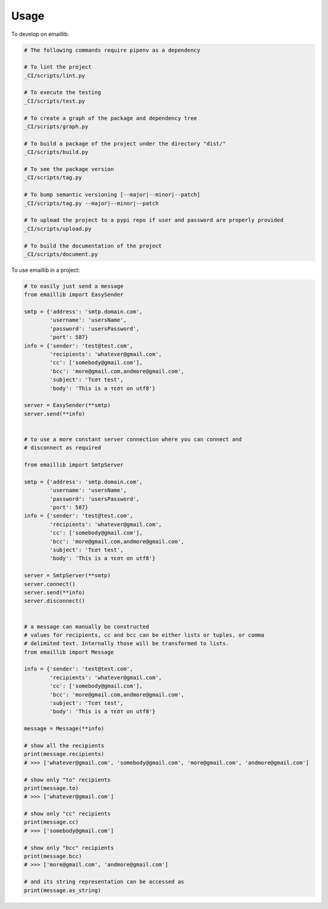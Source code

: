=====
Usage
=====


To develop on emaillib:

.. code-block:: bash

    # The following commands require pipenv as a dependency

    # To lint the project
    _CI/scripts/lint.py

    # To execute the testing
    _CI/scripts/test.py

    # To create a graph of the package and dependency tree
    _CI/scripts/graph.py

    # To build a package of the project under the directory "dist/"
    _CI/scripts/build.py

    # To see the package version
    _CI/scripts/tag.py

    # To bump semantic versioning [--major|--minor|--patch]
    _CI/scripts/tag.py --major|--minor|--patch

    # To upload the project to a pypi repo if user and password are properly provided
    _CI/scripts/upload.py

    # To build the documentation of the project
    _CI/scripts/document.py


To use emaillib in a project:

.. code-block:: python

    # to easily just send a message
    from emaillib import EasySender

    smtp = {'address': 'smtp.domain.com',
            'username': 'usersName',
            'password': 'usersPassword',
            'port': 587}
    info = {'sender': 'test@test.com',
            'recipients': 'whatever@gmail.com',
            'cc': ['somebody@gmail.com'],
            'bcc': 'more@gmail.com,andmore@gmail.com',
            'subject': 'Τεστ test',
            'body': 'This is a τεστ on utf8'}

    server = EasySender(**smtp)
    server.send(**info)


    # to use a more constant server connection where you can connect and
    # disconnect as required

    from emaillib import SmtpServer

    smtp = {'address': 'smtp.domain.com',
            'username': 'usersName',
            'password': 'usersPassword',
            'port': 587}
    info = {'sender': 'test@test.com',
            'recipients': 'whatever@gmail.com',
            'cc': ['somebody@gmail.com'],
            'bcc': 'more@gmail.com,andmore@gmail.com',
            'subject': 'Τεστ test',
            'body': 'This is a τεστ on utf8'}

    server = SmtpServer(**smtp)
    server.connect()
    server.send(**info)
    server.disconnect()


    # a message can manually be constructed
    # values for recipients, cc and bcc can be either lists or tuples, or comma
    # delimited text. Internally those will be transformed to lists.
    from emaillib import Message

    info = {'sender': 'test@test.com',
            'recipients': 'whatever@gmail.com',
            'cc': ['somebody@gmail.com'],
            'bcc': 'more@gmail.com,andmore@gmail.com',
            'subject': 'Τεστ test',
            'body': 'This is a τεστ on utf8'}

    message = Message(**info)

    # show all the recipients
    print(message.recipients)
    # >>> ['whatever@gmail.com', 'somebody@gmail.com', 'more@gmail.com', 'andmore@gmail.com']

    # show only "to" recipients
    print(message.to)
    # >>> ['whatever@gmail.com']

    # show only "cc" recipients
    print(message.cc)
    # >>> ['somebody@gmail.com']

    # show only "bcc" recipients
    print(message.bcc)
    # >>> ['more@gmail.com', 'andmore@gmail.com']

    # and its string representation can be accessed as
    print(message.as_string)
